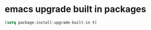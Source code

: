 #+STARTUP: showall
* emacs upgrade built in packages

#+begin_src emacs-lisp
(setq package-install-upgrade-built-in t)
#+end_src
